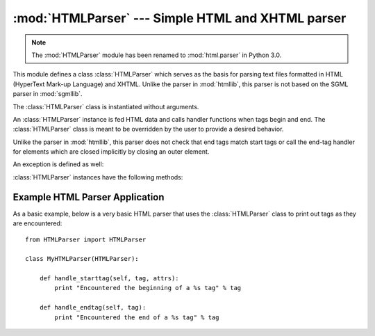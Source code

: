 
:mod:`HTMLParser` --- Simple HTML and XHTML parser
==================================================

.. module:: HTMLParser
   :synopsis: A simple parser that can handle HTML and XHTML.

.. note::
   The :mod:`HTMLParser` module has been renamed to
   :mod:`html.parser` in Python 3.0.


.. versionadded:: 2.2

.. index::
   single: HTML
   single: XHTML

This module defines a class :class:`HTMLParser` which serves as the basis for
parsing text files formatted in HTML (HyperText Mark-up Language) and XHTML.
Unlike the parser in :mod:`htmllib`, this parser is not based on the SGML parser
in :mod:`sgmllib`.


.. class:: HTMLParser()

   The :class:`HTMLParser` class is instantiated without arguments.

   An :class:`HTMLParser` instance is fed HTML data and calls handler functions when tags
   begin and end.  The :class:`HTMLParser` class is meant to be overridden by the
   user to provide a desired behavior.

   Unlike the parser in :mod:`htmllib`, this parser does not check that end tags
   match start tags or call the end-tag handler for elements which are closed
   implicitly by closing an outer element.

An exception is defined as well:


.. exception:: HTMLParseError

   Exception raised by the :class:`HTMLParser` class when it encounters an error
   while parsing.  This exception provides three attributes: :attr:`msg` is a brief
   message explaining the error, :attr:`lineno` is the number of the line on which
   the broken construct was detected, and :attr:`offset` is the number of
   characters into the line at which the construct starts.

:class:`HTMLParser` instances have the following methods:


.. method:: HTMLParser.reset()

   Reset the instance.  Loses all unprocessed data.  This is called implicitly at
   instantiation time.


.. method:: HTMLParser.feed(data)

   Feed some text to the parser.  It is processed insofar as it consists of
   complete elements; incomplete data is buffered until more data is fed or
   :meth:`close` is called.


.. method:: HTMLParser.close()

   Force processing of all buffered data as if it were followed by an end-of-file
   mark.  This method may be redefined by a derived class to define additional
   processing at the end of the input, but the redefined version should always call
   the :class:`HTMLParser` base class method :meth:`close`.


.. method:: HTMLParser.getpos()

   Return current line number and offset.


.. method:: HTMLParser.get_starttag_text()

   Return the text of the most recently opened start tag.  This should not normally
   be needed for structured processing, but may be useful in dealing with HTML "as
   deployed" or for re-generating input with minimal changes (whitespace between
   attributes can be preserved, etc.).


.. method:: HTMLParser.handle_starttag(tag, attrs)

   This method is called to handle the start of a tag.  It is intended to be
   overridden by a derived class; the base class implementation does nothing.

   The *tag* argument is the name of the tag converted to lower case. The *attrs*
   argument is a list of ``(name, value)`` pairs containing the attributes found
   inside the tag's ``<>`` brackets.  The *name* will be translated to lower case,
   and quotes in the *value* have been removed, and character and entity references
   have been replaced.  For instance, for the tag ``<A
   HREF="http://www.cwi.nl/">``, this method would be called as
   ``handle_starttag('a', [('href', 'http://www.cwi.nl/')])``.

   .. versionchanged:: 2.6
      All entity references from :mod:`htmlentitydefs` are now replaced in the attribute
      values.


.. method:: HTMLParser.handle_startendtag(tag, attrs)

   Similar to :meth:`handle_starttag`, but called when the parser encounters an
   XHTML-style empty tag (``<a .../>``).  This method may be overridden by
   subclasses which require this particular lexical information; the default
   implementation simple calls :meth:`handle_starttag` and :meth:`handle_endtag`.


.. method:: HTMLParser.handle_endtag(tag)

   This method is called to handle the end tag of an element.  It is intended to be
   overridden by a derived class; the base class implementation does nothing.  The
   *tag* argument is the name of the tag converted to lower case.


.. method:: HTMLParser.handle_data(data)

   This method is called to process arbitrary data.  It is intended to be
   overridden by a derived class; the base class implementation does nothing.


.. method:: HTMLParser.handle_charref(name)

   This method is called to process a character reference of the form ``&#ref;``.
   It is intended to be overridden by a derived class; the base class
   implementation does nothing.


.. method:: HTMLParser.handle_entityref(name)

   This method is called to process a general entity reference of the form
   ``&name;`` where *name* is an general entity reference.  It is intended to be
   overridden by a derived class; the base class implementation does nothing.


.. method:: HTMLParser.handle_comment(data)

   This method is called when a comment is encountered.  The *comment* argument is
   a string containing the text between the ``--`` and ``--`` delimiters, but not
   the delimiters themselves.  For example, the comment ``<!--text-->`` will cause
   this method to be called with the argument ``'text'``.  It is intended to be
   overridden by a derived class; the base class implementation does nothing.


.. method:: HTMLParser.handle_decl(decl)

   Method called when an SGML declaration is read by the parser.  The *decl*
   parameter will be the entire contents of the declaration inside the ``<!``...\
   ``>`` markup.  It is intended to be overridden by a derived class; the base
   class implementation does nothing.


.. method:: HTMLParser.handle_pi(data)

   Method called when a processing instruction is encountered.  The *data*
   parameter will contain the entire processing instruction. For example, for the
   processing instruction ``<?proc color='red'>``, this method would be called as
   ``handle_pi("proc color='red'")``.  It is intended to be overridden by a derived
   class; the base class implementation does nothing.

   .. note::

      The :class:`HTMLParser` class uses the SGML syntactic rules for processing
      instructions.  An XHTML processing instruction using the trailing ``'?'`` will
      cause the ``'?'`` to be included in *data*.


.. _htmlparser-example:

Example HTML Parser Application
-------------------------------

As a basic example, below is a very basic HTML parser that uses the
:class:`HTMLParser` class to print out tags as they are encountered::

   from HTMLParser import HTMLParser

   class MyHTMLParser(HTMLParser):

       def handle_starttag(self, tag, attrs):
           print "Encountered the beginning of a %s tag" % tag

       def handle_endtag(self, tag):
           print "Encountered the end of a %s tag" % tag

